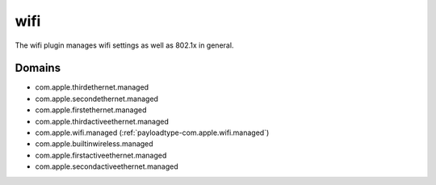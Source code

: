 wifi
====

The wifi plugin manages wifi settings as well as 802.1x in general.

Domains
-------

- com.apple.thirdethernet.managed
- com.apple.secondethernet.managed
- com.apple.firstethernet.managed
- com.apple.thirdactiveethernet.managed
- com.apple.wifi.managed (:ref:`payloadtype-com.apple.wifi.managed`)
- com.apple.builtinwireless.managed
- com.apple.firstactiveethernet.managed
- com.apple.secondactiveethernet.managed

